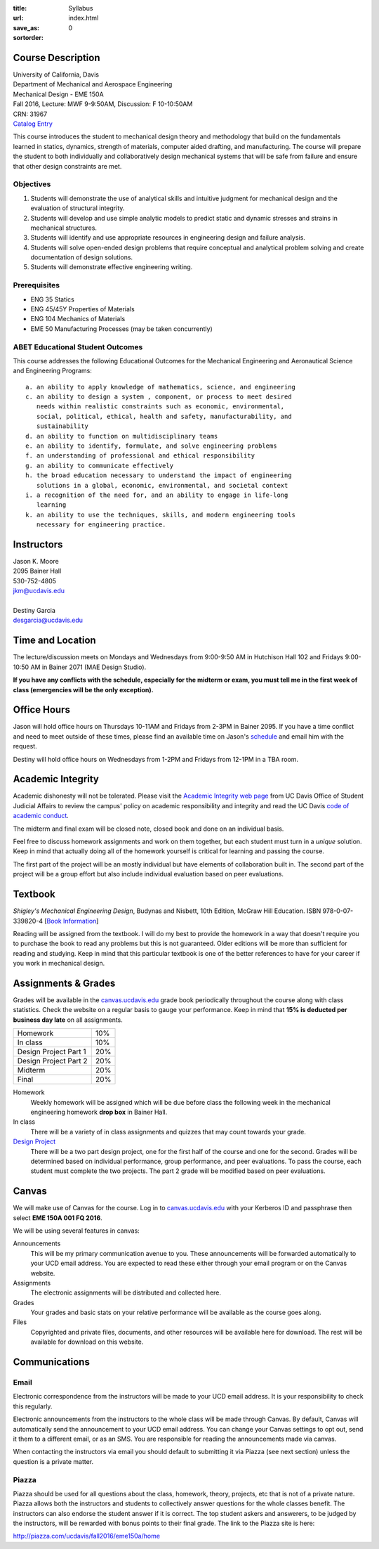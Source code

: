 :title: Syllabus
:url:
:save_as: index.html
:sortorder: 0

Course Description
==================

| University of California, Davis
| Department of Mechanical and Aerospace Engineering
| Mechanical Design - EME 150A
| Fall 2016, Lecture: MWF 9-9:50AM, Discussion: F 10-10:50AM
| CRN: 31967
| `Catalog Entry <http://catalog.ucdavis.edu/programs/EME/EMEcourses.html>`_

This course introduces the student to mechanical design theory and methodology
that build on the fundamentals learned in statics, dynamics, strength of
materials, computer aided drafting, and manufacturing. The course will prepare
the student to both individually and collaboratively design mechanical systems
that will be safe from failure and ensure that other design constraints are
met.

Objectives
----------

1. Students will demonstrate the use of analytical skills and intuitive
   judgment for mechanical design and the evaluation of structural integrity.
2. Students will develop and use simple analytic models to predict static and
   dynamic stresses and strains in mechanical structures.
3. Students will identify and use appropriate resources in engineering design
   and failure analysis.
4. Students will solve open-ended design problems that require conceptual and
   analytical problem solving and create documentation of design solutions.
5. Students will demonstrate effective engineering writing.

Prerequisites
-------------

- ENG 35 Statics
- ENG 45/45Y Properties of Materials
- ENG 104 Mechanics of Materials
- EME 50 Manufacturing Processes (may be taken concurrently)

ABET Educational Student Outcomes
---------------------------------

This course addresses the following Educational Outcomes for the Mechanical
Engineering and Aeronautical Science and Engineering Programs::

   a. an ability to apply knowledge of mathematics, science, and engineering
   c. an ability to design a system , component, or process to meet desired
      needs within realistic constraints such as economic, environmental,
      social, political, ethical, health and safety, manufacturability, and
      sustainability
   d. an ability to function on multidisciplinary teams
   e. an ability to identify, formulate, and solve engineering problems
   f. an understanding of professional and ethical responsibility
   g. an ability to communicate effectively
   h. the broad education necessary to understand the impact of engineering
      solutions in a global, economic, environmental, and societal context
   i. a recognition of the need for, and an ability to engage in life-long
      learning
   k. an ability to use the techniques, skills, and modern engineering tools
      necessary for engineering practice.

Instructors
===========

| Jason K. Moore
| 2095 Bainer Hall
| 530-752-4805
| jkm@ucdavis.edu
|
| Destiny Garcia
| desgarcia@ucdavis.edu

Time and Location
=================

The lecture/discussion meets on Mondays and Wednesdays from 9:00-9:50 AM in
Hutchison Hall 102 and Fridays 9:00-10:50 AM in Bainer 2071 (MAE Design
Studio).

**If you have any conflicts with the schedule, especially for the midterm or
exam, you must tell me in the first week of class (emergencies will be the only
exception).**

Office Hours
============

Jason will hold office hours on Thursdays 10-11AM and Fridays from 2-3PM in
Bainer 2095. If you have a time conflict and need to meet outside of these
times, please find an available time on Jason's schedule_ and email him with
the request.

Destiny will hold office hours on Wednesdays from 1-2PM and Fridays from 12-1PM
in a TBA room.

.. _schedule: http://www.moorepants.info/work-calendar.html

Academic Integrity
==================

Academic dishonesty will not be tolerated. Please visit the `Academic Integrity
web page <http://sja.ucdavis.edu/academic-integrity.html>`_ from UC Davis
Office of Student Judicial Affairs to review the campus' policy on academic
responsibility and integrity and read the UC Davis `code of academic conduct
<http://sja.ucdavis.edu/cac.html>`_.

The midterm and final exam will be closed note, closed book and done on an
individual basis.

Feel free to discuss homework assignments and work on them together, but each
student must turn in a *unique* solution. Keep in mind that actually doing all
of the homework yourself is critical for learning and passing the course.

The first part of the project will be an mostly individual but have elements of
collaboration built in. The second part of the project will be a group effort
but also include individual evaluation based on peer evaluations.

Textbook
========

*Shigley's Mechanical Engineering Design*, Budynas and Nisbett, 10th Edition,
McGraw Hill Education. ISBN 978-0-07-339820-4 [`Book Information`_]

.. _Book Information: http://highered.mheducation.com/sites/0073398209/information_center_view0/index.html

Reading will be assigned from the textbook. I will do my best to provide the
homework in a way that doesn't require you to purchase the book to read any
problems but this is not guaranteed. Older editions will be more than
sufficient for reading and studying. Keep in mind that this particular textbook
is one of the better references to have for your career if you work in
mechanical design.

Assignments & Grades
====================

Grades will be available in the canvas.ucdavis.edu_ grade book periodically
throughout the course along with class statistics. Check the website on a
regular basis to gauge your performance. Keep in mind that **15% is deducted
per business day late** on all assignments.

=====================  ===
Homework               10%
In class               10%
Design Project Part 1  20%
Design Project Part 2  20%
Midterm                20%
Final                  20%
=====================  ===

Homework
   Weekly homework will be assigned which will be due before class the
   following week in the mechanical engineering homework **drop box** in Bainer
   Hall.
In class
   There will be a variety of in class assignments and quizzes that may count
   towards your grade.
`Design Project`_
   There will be a two part design project, one for the first half of the
   course and one for the second. Grades will be determined based on individual
   performance, group performance, and peer evaluations. To pass the course,
   each student must complete the two projects. The part 2 grade will be
   modified based on peer evaluations.

.. _Design Project: {filename}/pages/projects.rst

Canvas
======

We will make use of Canvas for the course. Log in to canvas.ucdavis.edu_ with
your Kerberos ID and passphrase then select **EME 150A 001 FQ 2016**.

We will be using several features in canvas:

Announcements
   This will be my primary communication avenue to you. These announcements
   will be forwarded automatically to your UCD email address. You are expected
   to read these either through your email program or on the Canvas website.
Assignments
   The electronic assignments will be distributed and collected here.
Grades
   Your grades and basic stats on your relative performance will be available
   as the course goes along.
Files
   Copyrighted and private files, documents, and other resources will be
   available here for download. The rest will be available for download on this
   website.

Communications
==============

Email
-----

Electronic correspondence from the instructors will be made to your UCD email
address. It is your responsibility to check this regularly.

Electronic announcements from the instructors to the whole class will be made
through Canvas. By default, Canvas will automatically send the announcement to
your UCD email address. You can change your Canvas settings to opt out, send it
them to a different email, or as an SMS. You are responsible for reading the
announcements made via canvas.

When contacting the instructors via email you should default to submitting it
via Piazza (see next section) unless the question is a private matter.

Piazza
------

Piazza should be used for all questions about the class, homework, theory,
projects, etc that is not of a private nature. Piazza allows both the
instructors and students to collectively answer questions for the whole classes
benefit. The instructors can also endorse the student answer if it is correct.
The top student askers and answerers, to be judged by the instructors,
will be rewarded with bonus points to their final grade. The link to the Piazza
site is here:

http://piazza.com/ucdavis/fall2016/eme150a/home

.. _canvas.ucdavis.edu: http://canvas.ucdavis.edu
